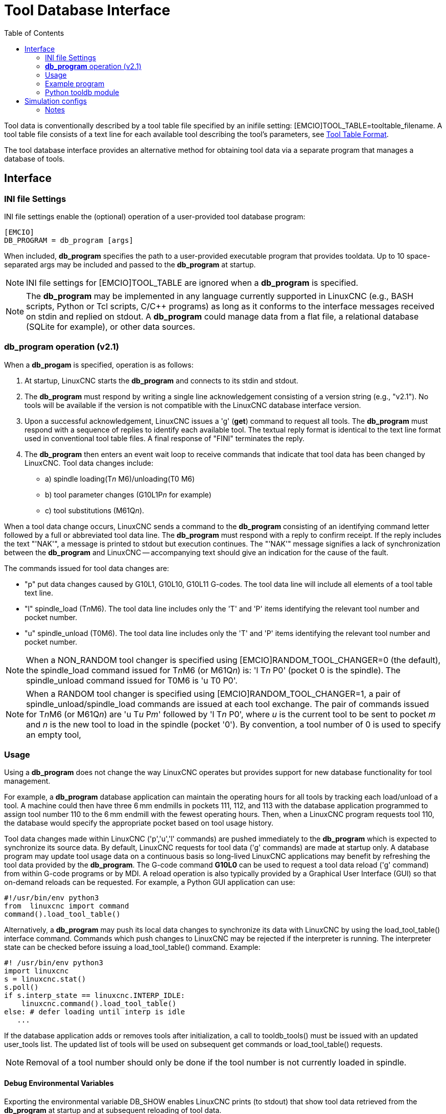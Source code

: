 :lang: en
:toc:

[[cha:tooldatabase]]
= Tool Database Interface

// Custom lang highlight
// must come after the doc title, to work around a bug in asciidoc 8.6.6
:ini: {basebackend@docbook:'':ini}
:hal: {basebackend@docbook:'':hal}
:ngc: {basebackend@docbook:'':ngc}

Tool data is conventionally described by a tool table file specified by an inifile setting: [EMCIO]TOOL_TABLE=tooltable_filename.
A tool table file consists of a text line for each available tool describing the tool's parameters, see <<sec:tool-table,Tool Table Format>>.

The tool database interface provides an alternative method for obtaining tool data via a separate program that manages a database of tools.

==  Interface

=== INI file Settings

INI file settings enable the (optional) operation of a user-provided tool database program:

[source,{ini}]
----
[EMCIO]
DB_PROGRAM = db_program [args]
----

When included, *db_program* specifies the path to a user-provided executable program that provides tooldata.
Up to 10 space-separated args may be included and passed to the *db_program* at startup.

[NOTE]
INI file settings for [EMCIO]TOOL_TABLE are ignored when a *db_program* is specified.

[NOTE]
The *db_program* may be implemented in any language currently supported in LinuxCNC (e.g., BASH scripts, Python or Tcl scripts, C/C++ programs)
as long as it conforms to the interface messages received on stdin and replied on stdout.
A *db_program* could manage data from a flat file, a relational database (SQLite for example), or other data sources.

=== *db_program* operation (v2.1)

When a *db_progam* is specified, operation is as follows:

. At startup, LinuxCNC starts the *db_program* and connects to its stdin and stdout.
. The *db_program* must respond by writing a single line acknowledgement consisting of a version string (e.g., "v2.1").
  No tools will be available if the version is not compatible with the LinuxCNC database interface version.
. Upon a successful acknowledgement, LinuxCNC issues a 'g' (*get*) command to request all tools.
  The *db_program* must respond with a sequence of replies to identify each available tool.
  The textual reply format is identical to the text line format used in conventional tool table files.
  A final response of "FINI" terminates the reply.
. The *db_program* then enters an event wait loop to receive commands that indicate that tool data has been changed by LinuxCNC.
  Tool data changes include:
  * a) spindle loading(T__n__ M6)/unloading(T0 M6)
  * b) tool parameter changes (G10L1P__n__ for example)
  * c) tool substitutions (M61Q__n__).

When a tool data change occurs, LinuxCNC sends a command to the *db_program* consisting of an identifying command letter followed by a full or abbreviated tool data line.
The *db_program* must respond with a reply to confirm receipt.
If the reply includes the text "'NAK'", a message is printed to stdout but execution continues.
The "'NAK'" message signifies a lack of synchronization between the *db_program* and LinuxCNC -- accompanying text should give an indication for the cause of the fault.

The commands issued for tool data changes are:

* "p" put data changes caused by G10L1, G10L10, G10L11 G-codes.  The tool data line will include all elements of a tool table text line.
* "l" spindle_load (T__n__M6). The tool data line includes only the 'T' and 'P' items identifying the relevant tool number and pocket number.
* "u" spindle_unload (T0M6).  The tool data line includes only the 'T' and 'P' items identifying the relevant tool number and pocket number.

[NOTE]
When a NON_RANDOM tool changer is specified using [EMCIO]RANDOM_TOOL_CHANGER=0 (the default),
the spindle_load command issued for T__n__M6 (or M61Q__n__) is: 'l T__n__ P0' (pocket 0 is the spindle).
The spindle_unload command issued for T0M6 is 'u T0 P0'.

[NOTE]
When a RANDOM tool changer is specified using [EMCIO]RANDOM_TOOL_CHANGER=1, a pair of spindle_unload/spindle_load commands are issued at each tool exchange.
The pair of commands issued for T__n__M6 (or M61Q__n__) are 'u T__u__ P__m__' followed by 'l T__n__ P0',
where __u__ is the current tool to be sent to pocket __m__ and __n__ is the new tool to load in the spindle (pocket '0').
By convention, a tool number of 0 is used to specify an empty tool,

=== Usage

Using a *db_program* does not change the way LinuxCNC operates but provides support for new database functionality for tool management.

For example, a *db_program* database application can maintain the operating hours for all tools by tracking each load/unload of a tool.
A machine could then have three 6 mm endmills in pockets 111, 112, and 113 with the database application programmed to assign tool number 110
to the 6 mm endmill with the fewest operating hours.
Then, when a LinuxCNC program requests tool 110, the database would specify the appropriate pocket based on tool usage history.

Tool data changes made within LinuxCNC ('p','u','l' commands) are pushed immediately to the *db_program* which is expected to synchronize its source data.
By default, LinuxCNC requests for tool data ('g' commands) are made at startup only.
A database program may update tool usage data on a continuous basis so long-lived LinuxCNC applications may benefit by refreshing the tool data provided by the *db_program*.
The G-code command *G10L0* can be used to request a tool data reload ('g' command) from within G-code programs or by MDI.
A reload operation is also typically provided by a Graphical User Interface (GUI) so that on-demand reloads can be requested.
For example, a Python GUI application can use:

[source,python]
----
#!/usr/bin/env python3
from  linuxcnc import command
command().load_tool_table()
----

Alternatively, a *db_program* may push its local data changes to synchronize its data with LinuxCNC by using the load_tool_table() interface command.
Commands which push changes to LinuxCNC may be rejected if the interpreter is running.
The interpreter state can be checked before issuing a load_tool_table() command.  Example:

[source,python]
----
#! /usr/bin/env python3
import linuxcnc
s = linuxcnc.stat()
s.poll()
if s.interp_state == linuxcnc.INTERP_IDLE:
    linuxcnc.command().load_tool_table()
else: # defer loading until interp is idle
   ...
----

If the database application adds or removes tools after initialization, a call to tooldb_tools() must be issued with an updated user_tools list.
The updated list of tools will be used on subsequent get commands or load_tool_table() requests.

[NOTE]
Removal of a tool number should only be done if the tool number is not currently loaded in spindle.


==== Debug Environmental Variables

Exporting the environmental variable DB_SHOW enables LinuxCNC prints (to stdout) that show tool data retrieved from the *db_program* at startup and at subsequent reloading of tool data.

Exporting the environmental variable DB_DEBUG enables LinuxCNC prints (to stdout) for additional debugging information about interface activity.

=== Example program

An example *db_program* (implemented as a Python script) is provided with the simulation examples.
The program demonsrates the required operations to:

. acknowledge startup version
. receive tool data requests:  'g' (*get* command)
. receive tool data updates:   'p' (*put* command)
. receive tool load updates:   'l' (*load_spindle* command)
. receive tool unload updates: 'u' (*unload_spindle* command)

=== Python tooldb module

The example program uses a LinuxCNC provided Python module ('tooldb') that manages the low-level details for communication and version verification.
This module uses callback functions specified by the *db_program* to respond to  the 'g' (get) command and the commands that indicate tool data changes ('p', 'l', 'u').

The *db_program* uses the 'tooldb' module by implementing the following Python code:

[source,python]
----
user_tools = list(...)   # list of available tool numbers

def user_get_tool(toolno):
    # function to respond to 'g' (get) commands
    # called once for each toolno in user_tools
    ...
def user_put_tool(toolno,params):
    # function to respond to 'p' (put) commands
    ...
def user_load_spindle(toolno,params):
    # function to respond to 'l' (put) commands
    ...
def user_unload_spindle(toolno,params):
    # function to respond to 'u' (put) commands
    ...

#------------------------------------------------------------
# Begin:
from tooldb import tooldb_tools     # identify known tools
from tooldb import tooldb_callbacks # identify functions
from tooldb import tooldb_loop      # main loop

tooldb_tools(user_tools)
tooldb_callbacks(user_get_tool,
                 user_put_tool,
                 user_load_spindle,
                 user_unload_spindle,
                )
tooldb_loop()
----

[NOTE]
Use of 'tooldb' is not required -- it is provided as a demonstration of the required interface
and as a convenience for implementing Python-based applications that interface with an external database.

== Simulation configs

Simulation configs using the AXIS gui:

. configs/sim/axis/db_demo/*db_ran*.ini    (random_toolchanger)
. configs/sim/axis/db_demo/*db_nonran*.ini (nonrandom_toolchanger)

Each sim config simulates a *db_program* implementing a database with 10 tools numbered 10--19.

The *db_program* is provided by a single script (db.py) and symbolic links to it for alternative uses: db_ran.py and db_nonran.py.
By default, the script implements random_toolchanger functionality.
Nonrandom toolchanger functions are substituted if the link name includes the text "'nonran'".

The sim configs demonstrate the use of the Python 'tooldb' interface module and implement a basic flat-file database
that tracks tool time usage for multiple tools having equal diameters.
The database rules support selection of the tool having the lowest operating time.

The sim configs use a primary task to monitor and respond to tool updates initiated from within LinuxCNC.
A periodic task updates tool time usage at reguar intervals.
Separate, concurrent tasks are implemented as threads to demonstrate the code required
when changes are initiated by the *db_program* and demonstrate methods for synchronizing LinuxCNC internal tooldata.
Examples include:

. updates of tool parameters
. addition and removal of tool numbers

A mutual exclusion lock is used to protect data from inconsistencies due to race conditions between LinuxCNC tooldata updates and the database application updates.

=== Notes

When a *db_program* is used in conjunction with a random tool changer ([EMCIO]RANDOM_TOOLCHANGER),
LinuxCNC maintains a file ('db_spindle.tbl' in the configuration directory) that consists of a single tool table line identifying the current tool in the spindle.

// vim: set syntax=asciidoc:
